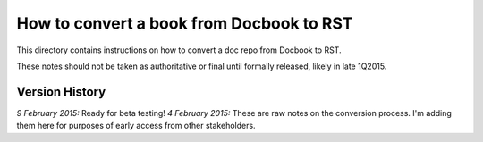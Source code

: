 =========================================
How to convert a book from Docbook to RST
=========================================

This directory contains instructions on how to convert a doc repo from Docbook to RST.

These notes should not be taken as authoritative or final until formally released, likely in late 1Q2015.

Version History
---------------

*9 February 2015:* Ready for beta testing!
*4 February 2015:* These are raw notes on the conversion process. I'm adding them here for purposes of early access from other stakeholders. 
